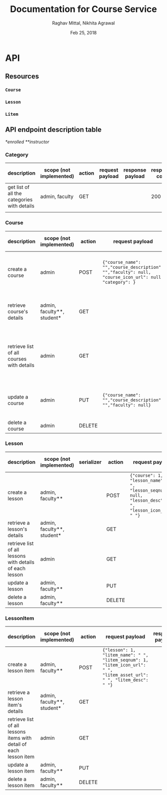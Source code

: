 #+AUTHOR: Raghav Mittal, Nikhita Agrawal
#+DATE: Feb 25, 2018
#+TITLE: Documentation for Course Service

* API
** Resources
*** =Course=
*** =Lesson=
*** =Litem=
** API endpoint description table
/*enrolled/
/**instructor/
*** Category
| description                                 | scope (not implemented) | action | request payload | response payload | response code | URI =/category= + |
|---------------------------------------------+-------------------------+--------+-----------------+------------------+---------------+-------------------|
| get list of all the categories with details | admin, faculty          | GET    |                 |                  |           200 | =/=               |
|                                             |                         |        |                 |                  |               |                   |

*** Course
| description                               | scope (not implemented)    | action | request payload                                                                                       | response payload                                                                                                                                                      | response code   | URI =/courses= + |
|-------------------------------------------+----------------------------+--------+-------------------------------------------------------------------------------------------------------+-----------------------------------------------------------------------------------------------------------------------------------------------------------------------+-----------------+------------------|
| create a course                           | admin                      | POST   | ={"course_name": "","course_description": "","faculty": null, "course_icon_url": null, "category": }= | ={"cid": ,"course_name": "", "course_description": "", "faculty": null, "course_icon_url": null, "category": , "date_created": "", "date_modified": ""}=              | 201, CREATED    | =/create/=       |
| retrieve course's details                 | admin, faculty**, student* | GET    |                                                                                                       | ={"cid": , "course_name": "", "course_description": "", "lessons":[], "faculty": null, "date_created": "", "date_modified": ""}=                                      | 200, OK         | =/<cid>/=        |
| retrieve list of all courses with details | admin                      | GET    |                                                                                                       | =[{"cid": , "course_name": "", "course_description": "", "faculty": null, "lessons": [], "date_created": "", "date_modified": ""}, {"cid": , "course_name": "", ...]= | 200, OK         | =/=              |
| update a course                           | admin                      | PUT    | ={"course_name": "","course_description": "","faculty": null}=                                        | ={"cid": ,"course_name": "", "course_description": "", "faculty": null,"date_created": "", "date_modified": ""}=                                                      | 200, OK         | =/<cid>/=        |
| delete a course                           | admin                      | DELETE |                                                                                                       |                                                                                                                                                                       | 204, NO CONTENT | =/<cid>/=        |

*** Lesson
| description                                              | scope (not implemented)                     | serializer | action | request payload                                                                                        | response payload | URI =/lessons= + |
|----------------------------------------------------------+----------------------------+------------+--------+--------------------------------------------------------------------------------------------------------+------------------+------------------|
| create a lesson                                          | admin, faculty**           |            | POST   | ={"course": 1, "lesson_name": " ", "lesson_seqnum": null, "lesson_desc": " ", "lesson_icon_url": " "}= |                  | =/create/=       |
| retrieve a lesson's details                              | admin, faculty**, student* |            | GET    |                                                                                                        |                  | =/<lid>/=        |
| retrieve list of all lessons with details of each lesson | admin                      |            | GET    |                                                                                                        |                  | =/=              |
| update a lesson                                          | admin, faculty**           |            | PUT    |                                                                                                        |                  | =/<lid>/=        |
| delete a lesson                                          | admin, faculty**           |            | DELETE |                                                                                                        |                  | =/<lid>/=        |

*** LessonItem
| description                                                        | scope  (not implemented)                    | action | request payload                                                                                                         | response payload | URI =/litems= + |
|--------------------------------------------------------------------+----------------------------+--------+-------------------------------------------------------------------------------------------------------------------------+------------------+-----------------|
| create a lesson item                                               | admin, faculty**           | POST   | ={"lesson": 1, "litem_name": " ", "litem_seqnum": 1, "litem_icon_url": " ", "litem_asset_url": " ", "litem_desc": " "}= |                  | =/create/=      |
| retrieve a lesson item's details                                   | admin, faculty**, student* | GET    |                                                                                                                         |                  | =/<llid>/=      |
| retrieve list of all lessons items with detail of each lesson item | admin                      | GET    |                                                                                                                         |                  | =/=             |
| update a lesson item                                               | admin, faculty**           | PUT    |                                                                                                                         |                  | =/<llid>/=      |
| delete a lesson item                                               | admin, faculty**           | DELETE |                                                                                                                         |                  | =/<llid>/=      |
